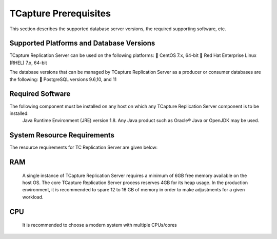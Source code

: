 .. _prerequisit:

TCapture Prerequisites
===========================
This section describes the supported database server versions, the required supporting software, etc.

Supported Platforms and Database Versions 
-----------------------------------------

TCapture Replication Server can be used on the following platforms:
 CentOS 7.x, 64-bit
 Red Hat Enterprise Linux (RHEL) 7.x, 64-bit

The database versions that can be managed by TCapture Replication Server as a producer or consumer databases are the following:
 PostgreSQL versions 9.6,10, and 11

Required Software 
-----------------
The following component must be installed on any host on which any TCapture Replication Server component is to be installed:
 Java Runtime Environment (JRE) version 1.8. Any Java product such as Oracle® Java or OpenJDK may be used.

System Resource Requirements 
----------------------------
The resource requirements for TC Replication Server are given below:

RAM
---
 A single instance of TCapture Replication Server requires a minimum of 6GB free memory available on the host OS. The core TCapture Replication Server process reserves 4GB for its heap usage.
 In the production environment, it is recommended to spare 12 to 16 GB of memory in order to make adjustments for a given workload.

CPU
---
 It is recommended to choose a modern system with multiple CPUs/cores

